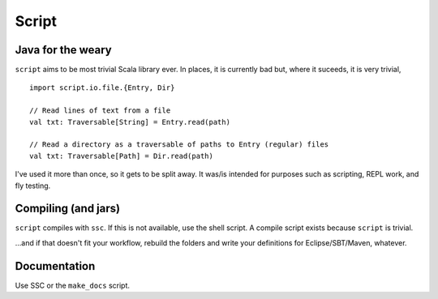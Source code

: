 ======
Script
======

Java for the weary
==================
``script`` aims to be most trivial Scala library ever. In places, it is currently bad but, where it suceeds, it is very trivial, ::

    import script.io.file.{Entry, Dir}

    // Read lines of text from a file
    val txt: Traversable[String] = Entry.read(path)

    // Read a directory as a traversable of paths to Entry (regular) files
    val txt: Traversable[Path] = Dir.read(path)

I've used it more than once, so it gets to be split away. It was/is intended for purposes such as scripting, REPL work, and fly testing.


Compiling (and jars)
====================
``script`` compiles with ``ssc``. If this is not available, use the shell script. A compile script exists because ``script`` is trivial. 

...and if that doesn't fit your workflow, rebuild the folders and write your definitions for Eclipse/SBT/Maven, whatever.

Documentation
=============
Use SSC or the ``make_docs`` script.

